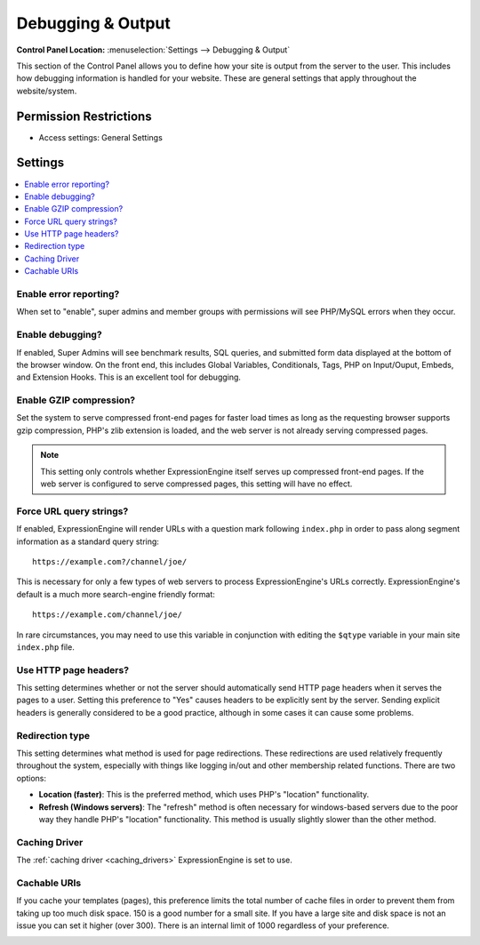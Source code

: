 .. # This source file is part of the open source project
   # ExpressionEngine User Guide (https://github.com/ExpressionEngine/ExpressionEngine-User-Guide)
   #
   # @link      https://expressionengine.com/
   # @copyright Copyright (c) 2003-2019, EllisLab Corp. (https://ellislab.com)
   # @license   https://expressionengine.com/license Licensed under Apache License, Version 2.0

Debugging & Output
==================

.. rst-class:: cp-path

**Control Panel Location:** :menuselection:`Settings --> Debugging & Output`

.. Overview

This section of the Control Panel allows you to define how your site is output
from the server to the user. This includes how debugging information is handled
for your website. These are general settings that apply throughout the
website/system.

.. Screenshot (optional)

.. Permissions

Permission Restrictions
-----------------------

* Access settings: General Settings

Settings
--------

.. contents::
  :local:
  :depth: 1

.. Each Action/Section

.. _output-debug-pref-label:

Enable error reporting?
~~~~~~~~~~~~~~~~~~~~~~~

When set to "enable", super admins and member groups with permissions will see
PHP/MySQL errors when they occur.

.. _output-debug-display-profiler-label:

Enable debugging?
~~~~~~~~~~~~~~~~~

If enabled, Super Admins will see benchmark results, SQL queries, and
submitted form data displayed at the bottom of the browser window.
On the front end, this includes Global Variables,
Conditionals, Tags, PHP on Input/Ouput, Embeds, and Extension Hooks.
This is an excellent tool for debugging.

.. _output-enable-gzip-label:

Enable GZIP compression?
~~~~~~~~~~~~~~~~~~~~~~~~

Set the system to serve compressed front-end pages for faster load times
as long as the requesting browser supports gzip compression, PHP's zlib
extension is loaded, and the web server is not already serving
compressed pages.

.. note:: This setting only controls whether ExpressionEngine itself
    serves up compressed front-end pages. If the web server is
    configured to serve compressed pages, this setting will have no
    effect.

.. _output-force-query-strings-label:

Force URL query strings?
~~~~~~~~~~~~~~~~~~~~~~~~

If enabled, ExpressionEngine will render URLs with a question mark
following ``index.php`` in order to pass along segment information as a
standard query string::

    https://example.com?/channel/joe/

This is necessary for only a few types of web servers to process
ExpressionEngine's URLs correctly. ExpressionEngine's default is a much
more search-engine friendly format::

    https://example.com/channel/joe/


In rare circumstances, you may need to use this variable in conjunction
with editing the ``$qtype`` variable in your main site ``index.php``
file.

.. _generate-http-headers-label:

Use HTTP page headers?
~~~~~~~~~~~~~~~~~~~~~~

This setting determines whether or not the server should automatically
send HTTP page headers when it serves the pages to a user. Setting this
preference to "Yes" causes headers to be explicitly sent by the server.
Sending explicit headers is generally considered to be a good practice,
although in some cases it can cause some problems.

.. _output-debug-redirect-method-label:

Redirection type
~~~~~~~~~~~~~~~~

This setting determines what method is used for page redirections. These
redirections are used relatively frequently throughout the system,
especially with things like logging in/out and other membership related
functions. There are two options:

- **Location (faster)**: This is the preferred method, which uses PHP's
  "location" functionality.
- **Refresh (Windows servers)**: The "refresh" method is often necessary
  for windows-based servers due to the poor way they handle PHP's
  "location" functionality. This method is usually slightly slower than
  the other method.

Caching Driver
~~~~~~~~~~~~~~

The :ref:`caching driver <caching_drivers>` ExpressionEngine is set to
use.

Cachable URIs
~~~~~~~~~~~~~

If you cache your templates (pages), this preference limits the total
number of cache files in order to prevent them from taking up too much
disk space. 150 is a good number for a small site. If you have a large
site and disk space is not an issue you can set it higher (over 300).
There is an internal limit of 1000 regardless of your preference.

.. _output-debug-use-newrelic-label:

.. Enable New Relic RUM JavaScript?
.. ~~~~~~~~~~~~~~~~~~~~~~~~~~~~~~~~
..
.. This preference only appears when the New Relic PHP extension has
.. been installed on your server. For more details, please visit
.. :doc:`/monitoring/new-relic`.
..
.. New Relic application name
.. ~~~~~~~~~~~~~~~~~~~~~~~~~~
..
.. Changes the name of the application that appears in the New Relic dashboard for this installation of ExpressionEngine.
